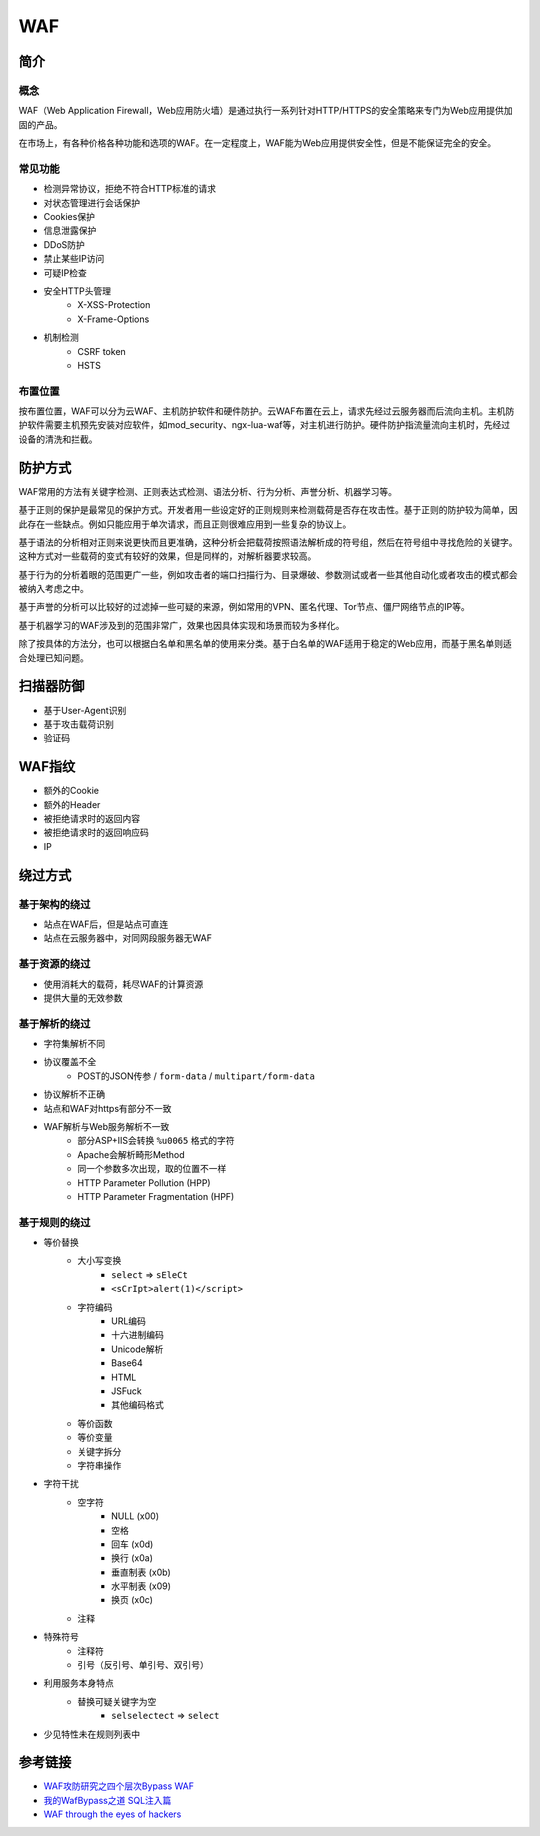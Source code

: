 WAF
========================================

简介
----------------------------------------

概念
~~~~~~~~~~~~~~~~~~~~~~~~~~~~~~~~~~~~~~~~
WAF（Web Application Firewall，Web应用防火墙）是通过执行一系列针对HTTP/HTTPS的安全策略来专门为Web应用提供加固的产品。

在市场上，有各种价格各种功能和选项的WAF。在一定程度上，WAF能为Web应用提供安全性，但是不能保证完全的安全。

常见功能
~~~~~~~~~~~~~~~~~~~~~~~~~~~~~~~~~~~~~~~~
- 检测异常协议，拒绝不符合HTTP标准的请求
- 对状态管理进行会话保护
- Cookies保护
- 信息泄露保护
- DDoS防护
- 禁止某些IP访问
- 可疑IP检查
- 安全HTTP头管理
    - X-XSS-Protection
    - X-Frame-Options
- 机制检测
    - CSRF token
    - HSTS

布置位置
~~~~~~~~~~~~~~~~~~~~~~~~~~~~~~~~~~~~~~~~
按布置位置，WAF可以分为云WAF、主机防护软件和硬件防护。云WAF布置在云上，请求先经过云服务器而后流向主机。主机防护软件需要主机预先安装对应软件，如mod_security、ngx-lua-waf等，对主机进行防护。硬件防护指流量流向主机时，先经过设备的清洗和拦截。

防护方式
----------------------------------------
WAF常用的方法有关键字检测、正则表达式检测、语法分析、行为分析、声誉分析、机器学习等。

基于正则的保护是最常见的保护方式。开发者用一些设定好的正则规则来检测载荷是否存在攻击性。基于正则的防护较为简单，因此存在一些缺点。例如只能应用于单次请求，而且正则很难应用到一些复杂的协议上。

基于语法的分析相对正则来说更快而且更准确，这种分析会把载荷按照语法解析成的符号组，然后在符号组中寻找危险的关键字。这种方式对一些载荷的变式有较好的效果，但是同样的，对解析器要求较高。

基于行为的分析着眼的范围更广一些，例如攻击者的端口扫描行为、目录爆破、参数测试或者一些其他自动化或者攻击的模式都会被纳入考虑之中。

基于声誉的分析可以比较好的过滤掉一些可疑的来源，例如常用的VPN、匿名代理、Tor节点、僵尸网络节点的IP等。

基于机器学习的WAF涉及到的范围非常广，效果也因具体实现和场景而较为多样化。

除了按具体的方法分，也可以根据白名单和黑名单的使用来分类。基于白名单的WAF适用于稳定的Web应用，而基于黑名单则适合处理已知问题。

扫描器防御
----------------------------------------
- 基于User-Agent识别
- 基于攻击载荷识别
- 验证码

WAF指纹
----------------------------------------
- 额外的Cookie
- 额外的Header
- 被拒绝请求时的返回内容
- 被拒绝请求时的返回响应码
- IP

绕过方式
----------------------------------------

基于架构的绕过
~~~~~~~~~~~~~~~~~~~~~~~~~~~~~~~~~~~~~~~~
- 站点在WAF后，但是站点可直连
- 站点在云服务器中，对同网段服务器无WAF

基于资源的绕过
~~~~~~~~~~~~~~~~~~~~~~~~~~~~~~~~~~~~~~~~
- 使用消耗大的载荷，耗尽WAF的计算资源
- 提供大量的无效参数

基于解析的绕过
~~~~~~~~~~~~~~~~~~~~~~~~~~~~~~~~~~~~~~~~
- 字符集解析不同
- 协议覆盖不全
    - POST的JSON传参 / ``form-data`` / ``multipart/form-data``
- 协议解析不正确
- 站点和WAF对https有部分不一致
- WAF解析与Web服务解析不一致
    - 部分ASP+IIS会转换 ``%u0065`` 格式的字符
    - Apache会解析畸形Method
    - 同一个参数多次出现，取的位置不一样
    - HTTP Parameter Pollution (HPP)
    - HTTP Parameter Fragmentation (HPF)

基于规则的绕过
~~~~~~~~~~~~~~~~~~~~~~~~~~~~~~~~~~~~~~~~
- 等价替换
    - 大小写变换
        - ``select`` => ``sEleCt``
        - ``<sCrIpt>alert(1)</script>``
    - 字符编码
        - URL编码
        - 十六进制编码
        - Unicode解析
        - Base64
        - HTML
        - JSFuck
        - 其他编码格式
    - 等价函数
    - 等价变量
    - 关键字拆分
    - 字符串操作
- 字符干扰
    - 空字符
        - NULL (\x00)
        - 空格
        - 回车 (\x0d)
        - 换行 (\x0a)
        - 垂直制表 (\x0b)
        - 水平制表 (\x09)
        - 换页 (\x0c)
    - 注释
- 特殊符号
    - 注释符
    - 引号（反引号、单引号、双引号）
- 利用服务本身特点
    - 替换可疑关键字为空
        - ``selselectect`` => ``select``
- 少见特性未在规则列表中

参考链接
----------------------------------------
- `WAF攻防研究之四个层次Bypass WAF <https://www.weibo.com/ttarticle/p/show?id=2309404007261092631700&sudaref=www.google.com.hk&display=0&retcode=6102>`_
- `我的WafBypass之道 SQL注入篇 <https://xz.aliyun.com/t/368>`_
- `WAF through the eyes of hackers <https://habr.com/en/company/dsec/blog/454592/>`_
